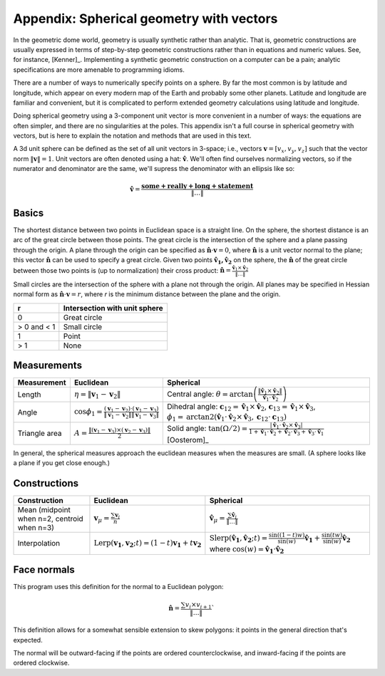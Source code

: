 Appendix: Spherical geometry with vectors
=========================================
In the geometric dome world, geometry is usually synthetic rather than
analytic. That is, geometric constructions are usually expressed in terms of
step-by-step geometric constructions rather than in equations and numeric
values. See, for instance, [Kenner]_. Implementing a synthetic geometric 
construction on a computer can be a pain; analytic specifications are more
amenable to programming idioms.

There are a number of ways to numerically specify points on a sphere. By far
the most common is by latitude and longitude, which appear on every modern map
of the Earth and probably some other planets. Latitude and longitude are
familiar and convenient, but it is complicated to perform extended geometry
calculations using latitude and longitude.

Doing spherical geometry using a 3-component unit vector is more convenient
in a number of ways: the equations are often simpler, and there are no
singularities at the poles. This appendix isn't a full course in spherical
geometry with vectors, but is here to explain the notation and methods
that are used in this text.

A 3d unit sphere can be defined as the set of all unit vectors in 3-space;
i.e., vectors :math:`\mathbf v = [v_x, v_y, v_z]` such that the vector norm
:math:`\|\mathbf v \|=1`. Unit vectors are often denoted using a hat:
:math:`\mathbf \hat{v}`. We'll often find ourselves normalizing vectors, so
if the numerator and denominator are the same, we'll supress the denominator
with an ellipsis like so:

.. math::
   \mathbf \hat{v} = \frac{\mathbf{some+really+long+statement}}{\|\dots\|}

Basics
------
The shortest distance between two points in Euclidean space is a straight
line. On the sphere, the shortest distance is an arc of the great circle
between those points. The great circle is the intersection of the sphere and a
plane passing through the origin. A plane through the origin can be specified
as :math:`\mathbf \hat{n} \cdot \mathbf v = 0`, where
:math:`\mathbf \hat{n}` is a unit vector normal to the plane; this vector
:math:`\mathbf \hat{n}` can be used to specify a great circle. Given two
points :math:`\mathbf{\hat{v}_1, \hat{v}_2}` on the sphere, the
:math:`\mathbf \hat{n}` of the great circle between those two points is
(up to normalization) their cross product:
:math:`\mathbf \hat{n} = \frac{\mathbf \hat{v}_1 \times \mathbf \hat{v}_2}{\|\dots\|}`

Small circles are the intersection of the sphere with a plane not through
the origin. All planes may be specified in Hessian normal form as
:math:`\mathbf \hat{n} \cdot \mathbf v = r`, where `r` is the
minimum distance between the plane and the origin.

=========== =================================================
     r      Intersection with unit sphere
=========== =================================================
0           Great circle
> 0 and < 1 Small circle
1           Point
> 1         None
=========== =================================================

Measurements
------------
.. list-table::
   :header-rows: 1

   * - Measurement
     - Euclidean
     - Spherical
   * - Length
     - :math:`\eta = \|\mathbf v_1-\mathbf v_2\|`
     - Central angle: :math:`\theta = \arctan\left(
       \frac{\|\mathbf \hat{v}_1\times \mathbf \hat{v}_2\|}
       {\mathbf \hat{v}_1 \cdot \mathbf \hat{v}_2}\right)`
   * - Angle
     - :math:`\cos \phi_1 = \frac{(\mathbf v_1 - \mathbf v_2) \cdot
       (\mathbf v_1 - \mathbf v_3)}
       {\|\mathbf v_1 - \mathbf v_2\|\|\mathbf v_1 - \mathbf v_3\|}`
     - Dihedral angle:
       :math:`\mathbf c_{12} = \mathbf \hat v_1 \times \mathbf \hat v_2`,
       :math:`\mathbf c_{13} = \mathbf \hat v_1 \times \mathbf \hat v_3`,
       :math:`\phi_1 = \mathrm{arctan2}\left(\mathbf \hat{v}_1
       \cdot \mathbf \hat{v}_2 \times \mathbf \hat{v}_3,
       \mathbf c_{12} \cdot \mathbf c_{13}\right)`
   * - Triangle area
     - :math:`A = \frac{\|(\mathbf v_1-\mathbf v_3)\times
       (\mathbf v_2-\mathbf v_3)\|}{2}`
     - Solid angle: :math:`\tan(\Omega/2) = \frac{|\mathbf \hat v_1 \cdot
       \mathbf \hat v_2 \times \mathbf \hat v_3|}
       {1+\mathbf \hat v_1\cdot \mathbf \hat v_2+\mathbf \hat v_2
       \cdot \mathbf \hat v_3+\mathbf \hat v_3\cdot \mathbf \hat v_1}`
       [Oosterom]_

In general, the spherical measures approach the euclidean measures when the
measures are small. (A sphere looks like a plane if you get close enough.)

Constructions
-------------
.. list-table::
   :header-rows: 1

   * - Construction
     - Euclidean
     - Spherical
   * - Mean (midpoint when n=2, centroid when n=3)
     - :math:`\mathbf v_\mu = \frac{\sum\mathbf v_i}{n}`
     - :math:`\mathbf \hat v_\mu = \frac{\sum\mathbf \hat v_i}{\|\dots\|}`
   * - Interpolation
     - :math:`\mathrm{Lerp}(\mathbf{v_1}, \mathbf{v_2}; t) =
       (1-t) \mathbf{v_1} + t \mathbf{v_2}`
     - :math:`\mathrm{Slerp}(\mathbf{\hat{v}_1}, \mathbf{\hat{v}_2}; t) =
       \frac{\sin {((1-t)w)}}{\sin (w)} \mathbf{\hat{v}_1} +
       \frac{\sin (tw)}{\sin (w)} \mathbf{\hat{v}_2}`
       where :math:`\cos(w) = \mathbf{\hat{v}_1} \cdot \mathbf{\hat{v}_2}`

Face normals
------------
This program uses this definition for the normal to a Euclidean polygon:

.. math::
   \mathbf \hat n = \frac{\sum v_i \times v_{i+1}}{\|\dots\|}`

This definition allows for a somewhat sensible extension to skew polygons:
it points in the general direction that's expected.

The normal will be outward-facing if the points are ordered counterclockwise,
and inward-facing if the points are ordered clockwise.
